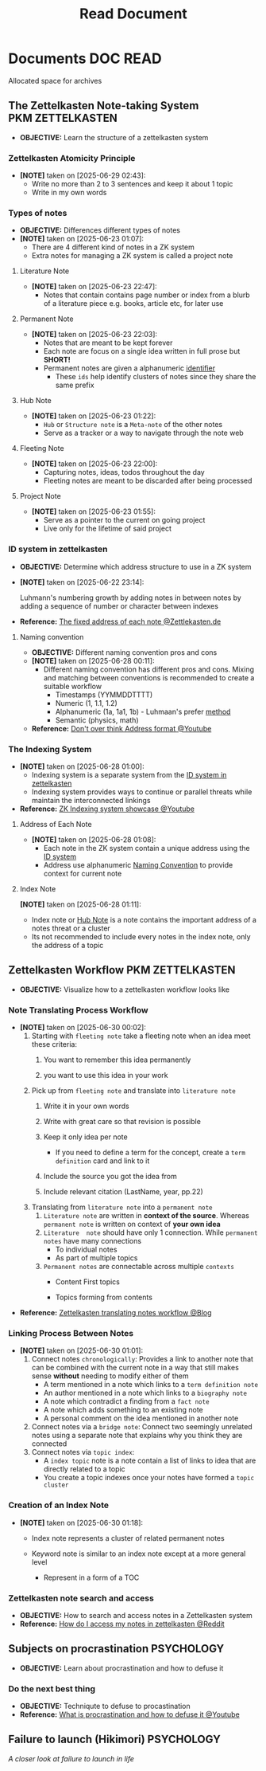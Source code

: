 #+TITLE: Read Document
#+DESCRIPTION: Description for archive here

* Documents :DOC:READ:
Allocated space for archives
** The Zettelkasten Note-taking System :PKM:ZETTELKASTEN:
:PROPERTIES:
:ID:       705d42e4-c980-4d53-ad38-029f28d503dc
:END:
- *OBJECTIVE:* Learn the structure of a zettelkasten system
*** Zettelkasten Atomicity Principle
:PROPERTIES:
:ID: 7f3e2fb8-77aa-4560-8dea-a457bee1cc8d
:END:
- *[NOTE]* taken on [2025-06-29 02:43]:
  - Write no more than 2 to 3 sentences and keep it about 1 topic
  - Write in my own words
*** Types of notes
- *OBJECTIVE:* Differences different types of notes
- *[NOTE]* taken on [2025-06-23 01:07]:
  - There are 4 different kind of notes in a ZK system
  - Extra notes for managing a ZK system is called a project note
**** Literature Note
:PROPERTIES:
:ID:       0f060514-2ddf-46c9-8239-bec214900da7
:END:
- *[NOTE]* taken on [2025-06-23 22:47]:
  - Notes that contain contains page number or index from a blurb of a literature piece e.g. books, article etc, for later use
**** Permanent Note
:PROPERTIES:
:ID:       75718488-5cd3-46f7-abbb-e691be72d4b0
:END:
- *[NOTE]* taken on [2025-06-23 22:03]:
  - Notes that are meant to be kept forever
  - Each note are focus on a single idea written in full prose but *SHORT!*
  - Permanent notes are given a alphanumeric [[id:0ce0544c-320b-4aef-9bad-14564ee61474][identifier]]
    - These =ids= help identify clusters of notes since they share the same prefix
**** Hub Note
:PROPERTIES:
:ID:       fe01f997-0aef-4081-9b5b-33e20019f9d0
:END:
- *[NOTE]* taken on [2025-06-23 01:22]:
  - =Hub= or =Structure note= is a =Meta-note= of the other notes
  - Serve as a tracker or a way to navigate through the note web
**** Fleeting Note
:PROPERTIES:
:ID:       c7bcfdc5-883f-4e63-8a70-76249d314e21
:END:
- *[NOTE]* taken on [2025-06-23 22:00]:
  - Capturing notes, ideas, todos throughout the day
  - Fleeting notes are meant to be discarded after being processed
**** Project Note
:PROPERTIES:
:ID:       9649ee21-9cb6-4c6c-bfc8-d4481f33f272
:END:
- *[NOTE]* taken on [2025-06-23 01:55]:
  - Serve as a pointer to the current on going project
  - Live only for the lifetime of said project
*** ID system in zettelkasten
:PROPERTIES:
:ID:       0ce0544c-320b-4aef-9bad-14564ee61474
:END:
- *OBJECTIVE:* Determine which address structure to use in a ZK system
- *[NOTE]* taken on [2025-06-22 23:14]:
  #+begin_html
  <p align="left">
  <IMG src="https://zettelkasten.de/introduction/2020-08-13_folgezettel-sequence.png" alt="test image" width=50%/>
  </p>
  #+end_html
  Luhmann's numbering growth by adding notes in between notes by adding a sequence of number or character between indexes
- *Reference:* [[https://zettelkasten.de/introduction/#the-fixed-address-of-each-note][The fixed address of each note @Zettlekasten.de]]
**** Naming convention
:PROPERTIES:
:ID:       f78fe37b-4ff7-4a73-86e9-16ccf28a4888
:END:
- *OBJECTIVE:* Different naming convention pros and cons
- *[NOTE]* taken on [2025-06-28 00:11]:
  - Different naming convention has different pros and cons. Mixing and matching between conventions is recommended to create a suitable workflow
    - Timestamps (YYMMDDTTTT)
    - Numeric (1, 1.1, 1.2)
    - Alphanumeric (1a, 1a1, 1b) - Luhmaan's prefer [[id:0ce0544c-320b-4aef-9bad-14564ee61474][method]]
    - Semantic (physics, math)
- *Reference:* [[https://www.youtube.com/watch?v=92EEEsptqfI#__preview][Don't over think Address format @Youtube]]
*** The Indexing System
:PROPERTIES:
:ID: 8bc68863-62d7-4676-9d14-1fe46dc7019f
:END:
- *[NOTE]* taken on [2025-06-28 01:00]:
  - Indexing system is a separate system from the [[id:0ce0544c-320b-4aef-9bad-14564ee61474][ID system in zettelkasten]]
  - Indexing system provides ways to continue or parallel threats while maintain the interconnected linkings
- *Reference:* [[https://www.youtube.com/embed/92EEEsptqfI?start=2m3s#__preview][ZK Indexing system showcase @Youtube]]

**** Address of Each Note
:PROPERTIES:
:ID: 242353ef-f564-47bf-985f-8816c09cd780
:END:
- *[NOTE]* taken on [2025-06-28 01:08]:
  - Each note in the ZK system contain a unique address using the [[id:0ce0544c-320b-4aef-9bad-14564ee61474][ID system]]
  - Address use alphanumeric [[id:f78fe37b-4ff7-4a73-86e9-16ccf28a4888][Naming Convention]] to provide context for current note
**** Index Note
:PROPERTIES:
:ID: 6fcda433-18fc-4ec8-b059-eb48bf168d84
:END:
*[NOTE]* taken on [2025-06-28 01:11]:
  - Index note or [[id:fe01f997-0aef-4081-9b5b-33e20019f9d0][Hub Note]] is a note contains the important address of a notes threat or a cluster
  - Its not recommended to include every notes in the index note, only the address of a topic
** Zettelkasten Workflow :PKM:ZETTELKASTEN:
:PROPERTIES:
:ID: 1e3cf208-3bec-4d2f-bcb0-a61fdcbfb355
:END:
- *OBJECTIVE:* Visualize how to a zettelkasten workflow looks like
*** Note Translating Process Workflow
:PROPERTIES:
:ID: 2571fa1d-4106-4bb6-b597-804b7fc0b906
:END:
- *[NOTE]* taken on [2025-06-30 00:02]:
  1. Starting with =fleeting note= take a fleeting note when an idea meet these criteria:
     1. You want to remember this idea permanently
     2. you want to use this idea in your work
        #+begin_html
        <p align='left'>
        <IMG src='https://cdn-images-1.medium.com/fit/c/800/457/1*fGr7PqyhychMxbDPk-hUiw.png' alt='fleeting note' width=50%/>
        </p>
        #+end_html
  2. Pick up from =fleeting note= and translate into =literature note=
     1. Write it in your own words
     2. Write with great care so that revision is possible
     3. Keep it only idea per note
        - If you need to define a term for the concept, create a =term definition= card and link to it
     4. Include the source you got the idea from
     5. Include relevant citation (LastName, year, pp.22)
        #+begin_html
        <p align='left'>
        <IMG src='https://cdn-images-1.medium.com/fit/c/800/347/1*DprUr_6QbqbUKNl4Oe7t9Q.png' alt='literature note' width=50%/>
        </p>
        #+end_html
  3. Translating from =literature note= into a =permanent note=
     1. =Literature note= are written in *context of the source*. Whereas =permanent note= is written on context of *your own idea*
     2. =Literature  note= should have only 1 connection. While =permanent notes= have many connections
        - To individual notes
        - As part of multiple topics
     3. =Permanent notes= are connectable across multiple =contexts=
        - Content First topics
          #+begin_html
          <p align='left'>
          <IMG src='https://cdn-images-1.medium.com/fit/c/800/332/1*2iUZcCgGYfyoUyzSLxR0ig.png' alt='content first topics' width=50%/>
          </p>
          #+end_html
        - Topics forming from contents
          #+begin_html
          <p align='left'>
          <IMG src='https://cdn-images-1.medium.com/fit/c/800/619/1*kfZoMrTpYFKoGwuSqUAKJg.png' alt='topics forming from contents' width=50%/>
          </p>
          #+end_html
- *Reference:* [[https://m.opnxng.com/@fairylights_io/the-zettelkasten-method-examples-to-help-you-get-started-8f8a44fa9ae6][Zettelkasten translating notes workflow @Blog]]
*** Linking Process Between Notes
:PROPERTIES:
:ID: c75bbd86-a73f-4ad4-8f18-cf314dee1752
:END:
- *[NOTE]* taken on [2025-06-30 01:01]:
  1. Connect notes =chronologically=:
     Provides a link to another note that can be combined with the current note in a way that still makes sense *without* needing to modify either of them
     - A term mentioned in a note which links to a =term definition note=
     - An author mentioned in a note which links to a =biography note=
     - A note which contradict a finding from a =fact note=
     - A note which adds something to an existing note
     - A personal comment on the idea mentioned in another note
  2. Connect notes via a =bridge note=:
     Connect two seemingly unrelated notes using a separate note that explains why you think they are connected
  3. Connect notes via =topic index=:
     - A =index topic= note is a note contain a list of links to idea that are directly related to a topic
     - You create a topic indexes once your notes have formed a =topic cluster=
*** Creation of an Index Note
:PROPERTIES:
:ID: 31b2e5ae-035a-423c-bb10-bbab7b5de869
:END:
- *[NOTE]* taken on [2025-06-30 01:18]:
  - Index note represents a cluster of related permanent notes
    #+begin_html name
    <p align='left'>
    <IMG src='https://cdn-images-1.medium.com/fit/c/696/364/1*4U_9xI1ypiWvE99axi_PWA.png' alt='stratigies' width=50%/>
    </p>
    #+end_html
    #+begin_html
    <p align='left'>
    <IMG src='https://cdn-images-1.medium.com/fit/c/684/720/1*XJSwHMagGJMghg8qTvVhaw.png' alt='concepts' width=50%/>
    </p>
    #+end_html
  - Keyword note is similar to an index note except at a more general level
    - Represent in a form of a TOC
      #+begin_html
      <p align='left'>
      <IMG src='https://cdn-images-1.medium.com/fit/c/710/426/1*IAs1IKT--tQj9jLeFcVTKQ.png' alt='keyword note' width=50%/>
      </p>
      #+end_html
*** Zettelkasten note search and access
:PROPERTIES:
:ID:       64a2f52f-b16c-454b-92b9-9de7a9d431f0
:END:
- *OBJECTIVE:* How to search and access notes in a Zettelkasten system
- *Reference:* [[https://l.opnxng.com/r/Zettelkasten/comments/1ejuwtj/how_to_find_my_notes_in_the_zettelkasten/][How do I access my notes in zettelkasten @Reddit]]
** Subjects on procrastination :PSYCHOLOGY:
:PROPERTIES:
:ID:       dab253c3-d227-4471-8eda-41f63f36563c
:END:
- *OBJECTIVE:* Learn about procrastination and how to defuse it
*** Do the next best thing
- *OBJECTIVE:* Techniqute to defuse to procastination
- *Reference:* [[https://www.youtube.com/embed/VBifDZwPiI4?start=8m20s#__preview][What is procrastination and how to defuse it @Youtube]]
** Failure to launch (Hikimori) :PSYCHOLOGY:
/A closer look at failure to launch in life/
